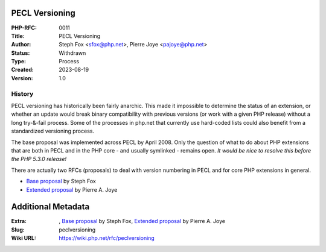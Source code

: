 PECL Versioning
---------------

:PHP-RFC: 0011
:Title: PECL Versioning
:Author: Steph Fox <sfox@php.net>, Pierre Joye <pajoye@php.net>
:Status: Withdrawn
:Type: Process
:Created: 2023-08-19
:Version: 1.0

History
^^^^^^^

PECL versioning has historically been fairly anarchic. This made it
impossible to determine the status of an extension, or whether an update
would break binary compatibility with previous versions (or work with a
given PHP release) without a long try-&-fail process. Some of the
processes in php.net that currently use hard-coded lists could also
benefit from a standardized versioning process.

The base proposal was implemented across PECL by April 2008. Only the
question of what to do about PHP extensions that are both in PECL and in
the PHP core - and usually symlinked - remains open. *It would be nice
to resolve this before the PHP 5.3.0 release!*

There are actually two RFCs (proposals) to deal with version numbering
in PECL and for core PHP extensions in general.

-  `Base proposal </rfc/peclversioning/solution1>`__ by Steph Fox
-  `Extended proposal </rfc/peclversioning/solution2>`__ by Pierre A.
   Joye

Additional Metadata
-------------------

:Extra: , `Base proposal <https://wiki.php.net/rfc/peclversioning/solution1>`__ by Steph Fox, `Extended proposal <https://wiki.php.net/rfc/peclversioning/solution2>`__ by Pierre A. Joye
:Slug: peclversioning
:Wiki URL: https://wiki.php.net/rfc/peclversioning
